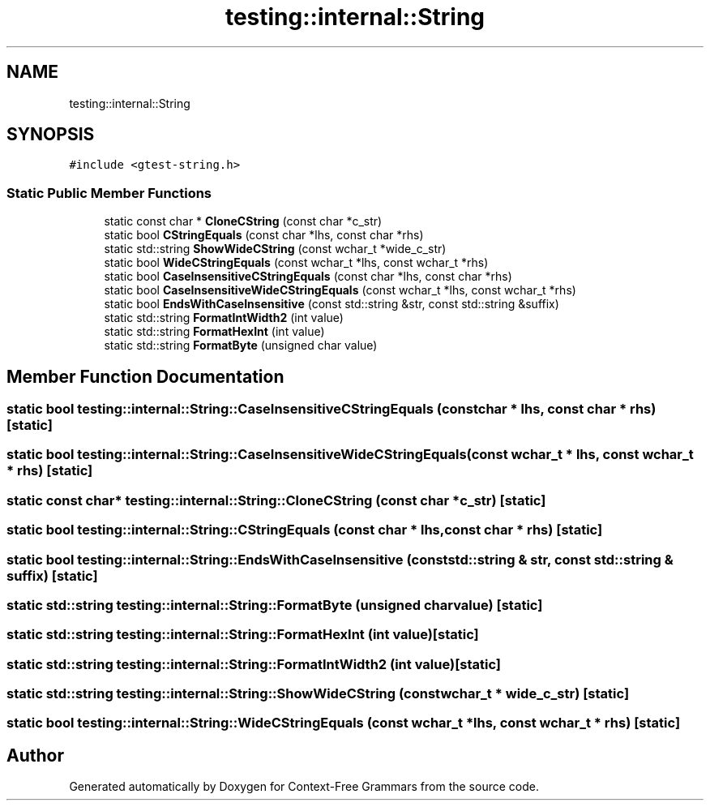 .TH "testing::internal::String" 3 "Tue Jun 4 2019" "Context-Free Grammars" \" -*- nroff -*-
.ad l
.nh
.SH NAME
testing::internal::String
.SH SYNOPSIS
.br
.PP
.PP
\fC#include <gtest\-string\&.h>\fP
.SS "Static Public Member Functions"

.in +1c
.ti -1c
.RI "static const char * \fBCloneCString\fP (const char *c_str)"
.br
.ti -1c
.RI "static bool \fBCStringEquals\fP (const char *lhs, const char *rhs)"
.br
.ti -1c
.RI "static std::string \fBShowWideCString\fP (const wchar_t *wide_c_str)"
.br
.ti -1c
.RI "static bool \fBWideCStringEquals\fP (const wchar_t *lhs, const wchar_t *rhs)"
.br
.ti -1c
.RI "static bool \fBCaseInsensitiveCStringEquals\fP (const char *lhs, const char *rhs)"
.br
.ti -1c
.RI "static bool \fBCaseInsensitiveWideCStringEquals\fP (const wchar_t *lhs, const wchar_t *rhs)"
.br
.ti -1c
.RI "static bool \fBEndsWithCaseInsensitive\fP (const std::string &str, const std::string &suffix)"
.br
.ti -1c
.RI "static std::string \fBFormatIntWidth2\fP (int value)"
.br
.ti -1c
.RI "static std::string \fBFormatHexInt\fP (int value)"
.br
.ti -1c
.RI "static std::string \fBFormatByte\fP (unsigned char value)"
.br
.in -1c
.SH "Member Function Documentation"
.PP 
.SS "static bool testing::internal::String::CaseInsensitiveCStringEquals (const char * lhs, const char * rhs)\fC [static]\fP"

.SS "static bool testing::internal::String::CaseInsensitiveWideCStringEquals (const wchar_t * lhs, const wchar_t * rhs)\fC [static]\fP"

.SS "static const char* testing::internal::String::CloneCString (const char * c_str)\fC [static]\fP"

.SS "static bool testing::internal::String::CStringEquals (const char * lhs, const char * rhs)\fC [static]\fP"

.SS "static bool testing::internal::String::EndsWithCaseInsensitive (const std::string & str, const std::string & suffix)\fC [static]\fP"

.SS "static std::string testing::internal::String::FormatByte (unsigned char value)\fC [static]\fP"

.SS "static std::string testing::internal::String::FormatHexInt (int value)\fC [static]\fP"

.SS "static std::string testing::internal::String::FormatIntWidth2 (int value)\fC [static]\fP"

.SS "static std::string testing::internal::String::ShowWideCString (const wchar_t * wide_c_str)\fC [static]\fP"

.SS "static bool testing::internal::String::WideCStringEquals (const wchar_t * lhs, const wchar_t * rhs)\fC [static]\fP"


.SH "Author"
.PP 
Generated automatically by Doxygen for Context-Free Grammars from the source code\&.
